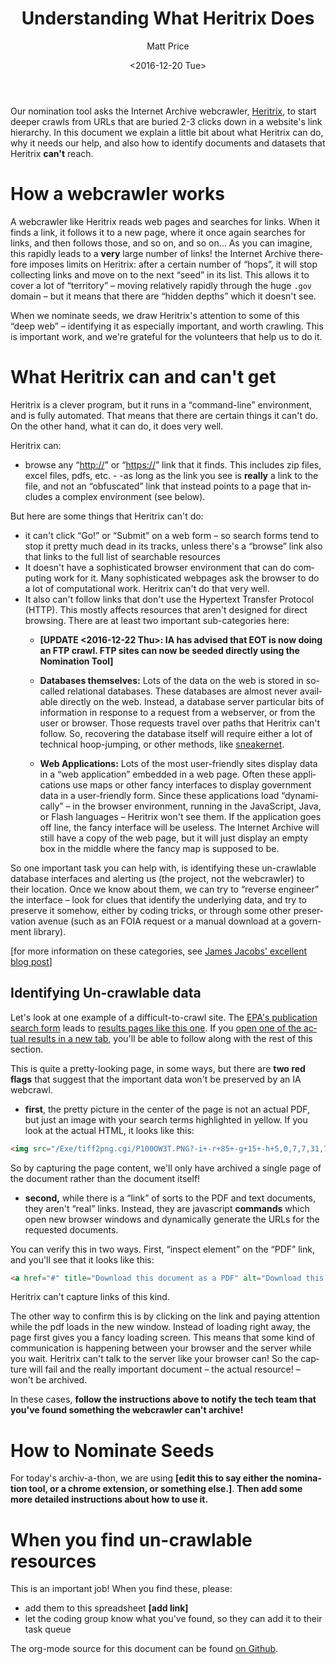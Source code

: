 #+OPTIONS: ':t *:t -:t ::t <:t H:3 \n:nil ^:{} arch:headline author:t
#+OPTIONS: broken-links:nil c:nil creator:nil d:(not "LOGBOOK")
#+OPTIONS: date:t e:t email:nil f:t inline:t num:nil p:nil pri:nil
#+OPTIONS: prop:nil stat:t tags:t tasks:t tex:t timestamp:t title:t
#+OPTIONS: toc:nil todo:t |:t
#+TITLE: Understanding What Heritrix Does
#+DATE: <2016-12-20 Tue>
#+AUTHOR: Matt Price
#+EMAIL: matt.price@utoronto.ca
#+LANGUAGE: en
#+SELECT_TAGS: export
#+EXCLUDE_TAGS: noexport
#+CREATOR: Emacs 26.0.50.1 (Org mode 9.0.1)

Our nomination tool asks the Internet Archive webcrawler, [[https://github.com/internetarchive/heritrix3][Heritrix]], to start deeper crawls from URLs that are buried 2-3 clicks down in a website's link hierarchy.  In this document we explain a little bit about what Heritrix can do, why it needs our help, and also how to identify documents and datasets that Heritrix *can't* reach.  

* How a webcrawler works
A webcrawler like Heritrix reads web pages and searches for links.  When it finds a link, it follows it to a new page, where it once again searches for links, and then follows those, and so on, and so on...  As you can imagine, this rapidly leads to a *very* large number of links!  the Internet Archive therefore imposes limits on Heritrix: after a certain number of "hops", it will stop collecting links and move on to the next "seed" in its list.  This allows it to cover a lot of "territory" -- moving relatively rapidly through the huge ~.gov~ domain -- but it means that there are "hidden depths" which it doesn't see.  

When we nominate seeds, we draw Heritrix's attention to some of this "deep web" -- identifying it as especially important, and worth crawling.  This is important work, and we're grateful for the volunteers that help us to do it.

* What Heritrix can and can't get
Heritrix is a clever program, but it runs in a "command-line" environment, and is fully automated. That means that there are certain things it can't do. On the other hand, what it can do, it does very well.  

Heritrix can:
- browse any "http://" or "https://" link that it finds.  This includes zip files, excel files, pdfs, etc. - -as long as the link you see is *really* a link to the file, and not an "obfuscated" link that instead points to a page that includes a complex environment (see below).

But here are some things that Heritrix can't do:
- it can't click "Go!" or "Submit" on a web form -- so search forms tend to stop it pretty much dead in its tracks, unless there's a "browse" link also that links to the full list of searchable resources
- It doesn't have a sophisticated browser environment that can do computing work for it.  Many sophisticated webpages ask the browser to do a lot of computational work.  Heritrix can't do that very well.
- It also can't follow links that don't use the Hypertext Transfer Protocol (HTTP).  This mostly affects resources that aren't designed for direct browsing.  There are at least two important sub-categories here:
  - *[UPDATE <2016-12-22 Thu>: IA has advised that EOT is now doing an FTP crawl. FTP sites can now be seeded directly using the Nomination Tool]* 

  - *Databases themselves:* Lots of the data on the web is stored in so-called relational databases. These databases are almost never available directly on the web. Instead, a database server particular bits of information in response to a request from a webserver, or from the user or browser. Those requests travel over paths that Heritrix can't follow.  So, recovering the database itself will require either a lot of technical hoop-jumping, or other methods, like [[https://en.wikipedia.org/wiki/Sneakernet][sneakernet]].

  - *Web Applications:* Lots of the most user-friendly sites display data in a "web application" embedded in a web page.  Often these applications use maps or other fancy interfaces to display government data in a user-friendly form. Since these applications load "dynamically" -- in the browser environment, running in the JavaScript, Java, or Flash languages -- Heritrix won't see them. If the application goes off line, the fancy interface will be useless.  The Internet Archive will still have a copy of the web page, but it will just display an empty box in the middle where the fancy map is supposed to be.  

So one important task you can help with, is identifying these un-crawlable database interfaces and alerting us (the project, not the webcrawler) to their location.  Once we know about them, we can try to "reverse engineer" the interface -- look for clues that identify the underlying data, and try to preserve it somehow, either by coding tricks, or through some other preservation avenue (such as an FOIA request or a manual download at a government library).

[for more information on these categories, see [[http://freegovinfo.info/node/11477][James Jacobs' excellent blog post]]]

** Identifying Un-crawlable data
Let's look at one example of a difficult-to-crawl site.  The [[https://www.epa.gov/nscep][EPA's publication search form]] leads to [[https://nepis.epa.gov/Exe/ZyNET.exe?User=ANONYMOUS&Back=ZyActionL&BackDesc=Contents+page&Client=EPA&DefSeekPage=x&Display=hpfr&Docs=&ExtQFieldOp=0&File=&FuzzyDegree=0&ImageQuality=r85g16%2Fr85g16%2Fx150y150g16%2Fi500&Index=1976+Thru+1980|1981+Thru+1985|2000+Thru+2005|Hardcopy+Publications|2011+Thru+2015|Prior+to+1976|1991+Thru+1994|1995+Thru+1999|2006+Thru+2010|1986+Thru+1990&IndexPresets=entry&IntQFieldOp=0&MaximumDocuments=15&MaximumPages=1&Password=anonymous&QField=&QFieldDay=&QFieldMonth=&QFieldYear=&Query=climate%20&SearchBack=ZyActionL&SearchMethod=2&SeekPage=&SortMethod=-&SortMethod=h&Time=&Toc=&TocEntry=&TocRestrict=n&UseQField=&ZyAction=ZyActionS&ZyEntry=0][results pages like this one]].  If you [[https://nepis.epa.gov/Exe/ZyNET.exe/P100OW3T.txt?ZyActionD=ZyDocument&Client=EPA&Index=1976%20Thru%201980%7C1981%20Thru%201985%7C2000%20Thru%202005%7CHardcopy%20Publications%7C2011%20Thru%202015%7CPrior%20to%201976%7C1991%20Thru%201994%7C1995%20Thru%201999%7C2006%20Thru%202010%7C1986%20Thru%201990&Docs=&Query=climate%20&Time=&EndTime=&SearchMethod=2&TocRestrict=n&Toc=&TocEntry=&QField=&QFieldYear=&QFieldMonth=&QFieldDay=&UseQField=&IntQFieldOp=0&ExtQFieldOp=0&XmlQuery=&File=D%3A%5CZYFILES%5CINDEX%20DATA%5C11THRU15%5CTXT%5C00000020%5CP100OW3T.txt&User=ANONYMOUS&Password=anonymous&SortMethod=-%7Ch&MaximumDocuments=15&FuzzyDegree=0&ImageQuality=r85g16/r85g16/x150y150g16/i500&Display=hpfr&DefSeekPage=x&SearchBack=ZyActionL&Back=ZyActionS&BackDesc=Results%20page&MaximumPages=1&ZyEntry=1&SeekPage=x][open one of the actual results in a new tab]], you'll be able to follow along with the rest of this section.  

This is quite a pretty-looking page, in some ways, but there are *two red flags* that suggest that the important data won't be preserved by an IA webcrawl. 

- *first*, the pretty picture in the center of the page is not an actual PDF, but just an image with your search terms highlighted in yellow.  If you look at the actual HTML, it looks like this:
#+BEGIN_SRC html
<img src="/Exe/tiff2png.cgi/P100OW3T.PNG?-i+-r+85+-g+15+-h+5,0,7,7,31,7,10,0,7,13,3,7,14,28,7,20,20,7,21,45,7,25,36,7,28,0,7,32,28,7,34,43,7,37,78,7,42,45,7,42,62,7,43,64,7,45,68,7,51,81,7,54,55,7,56,74,7,59,70,7+D%3A%5CZYFILES%5CINDEX%20DATA%5C11THRU15%5CTIFF%5C00001231%5CP100OW3T.TIF" style="max-width:none;margin-bottom:5px">
#+END_SRC

So by capturing the page content, we'll only have archived a single page of the document rather than the document itself!

- *second,* while there is a "link" of sorts to the PDF and text documents, they aren't "real" links.  Instead, they are javascript *commands* which open new browser windows and dynamically generate the URLs for the requested documents.  

You can verify this in two ways.  First, "inspect element" on the "PDF" link, and you'll see that it looks like this:
#+BEGIN_SRC html
<a href="#" title="Download this document as a PDF" alt="Download this document as a PDF" onclick="ZyShowPDF('PDF',event)">PDF</a>
#+END_SRC
Heritrix can't capture links of this kind.

The other way to confirm this is by clicking on the link and paying attention while the pdf loads in the new window.  Instead of loading right away, the page first gives you a fancy loading screen.  This means that some kind of communication is happening between your browser and the server while you wait. Heritrix can't talk to the server like your browser can! So the capture will fail and the really important document -- the actual resource! -- won't be archived.

In these cases, *follow the instructions above to notify the tech team that you've found something the webcrawler can't archive!*
* How to Nominate Seeds
For today's archiv-a-thon, we are using *[edit this to say either the nomination tool, or a chrome extension, or something else.]*. *Then add some more detailed instructions about how to use it.*

* When you find un-crawlable resources
This is an important job! When you find these, please:
- add them to this spreadsheet *[add link]*
- let the coding group know what you've found, so they can add it to their task queue


The org-mode source for this document can be found [[https://github.com/edgi-govdata-archiving/eot-sprint-toolkit/blob/master/what-heritrix-does.org][on Github]].  
